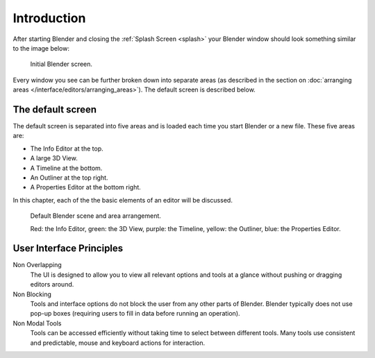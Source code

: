 ..    TODO/Review: {{review}}.

************
Introduction
************

After starting Blender and closing the :ref:`Splash Screen <splash>`
your Blender window should look something similar to the image below:

.. figure:: /images/blender_default_startup.png

   Initial Blender screen.


Every window you see can be further broken down into separate areas
(as described in the section on
:doc:`arranging areas </interface/editors/arranging_areas>`).
The default screen is described below.


The default screen
==================

The default screen is separated into five areas and is loaded each time you start Blender or a new file.
These five areas are:

- The Info Editor at the top.
- A large 3D View.
- A Timeline at the bottom.
- An Outliner at the top right.
- A Properties Editor at the bottom right.

In this chapter, each of the the basic elements of an editor will be discussed.

.. figure:: /images/interface_window-system-default_scene.png

   Default Blender scene and area arrangement.

   Red: the Info Editor, green: the 3D View, purple: the Timeline,
   yellow: the Outliner, blue: the Properties Editor.


User Interface Principles
=========================

Non Overlapping
   The UI is designed to allow you to view all relevant options and tools at a glance
   without pushing or dragging editors around.

Non Blocking
   Tools and interface options do not block the user from any other parts of Blender.
   Blender typically does not use pop-up boxes
   (requiring users to fill in data before running an operation).

Non Modal Tools
   Tools can be accessed efficiently without taking time to select between different tools.
   Many tools use consistent and predictable, mouse and keyboard actions for interaction.

